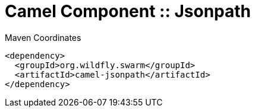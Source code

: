 = Camel Component :: Jsonpath


.Maven Coordinates
[source,xml]
----
<dependency>
  <groupId>org.wildfly.swarm</groupId>
  <artifactId>camel-jsonpath</artifactId>
</dependency>
----


